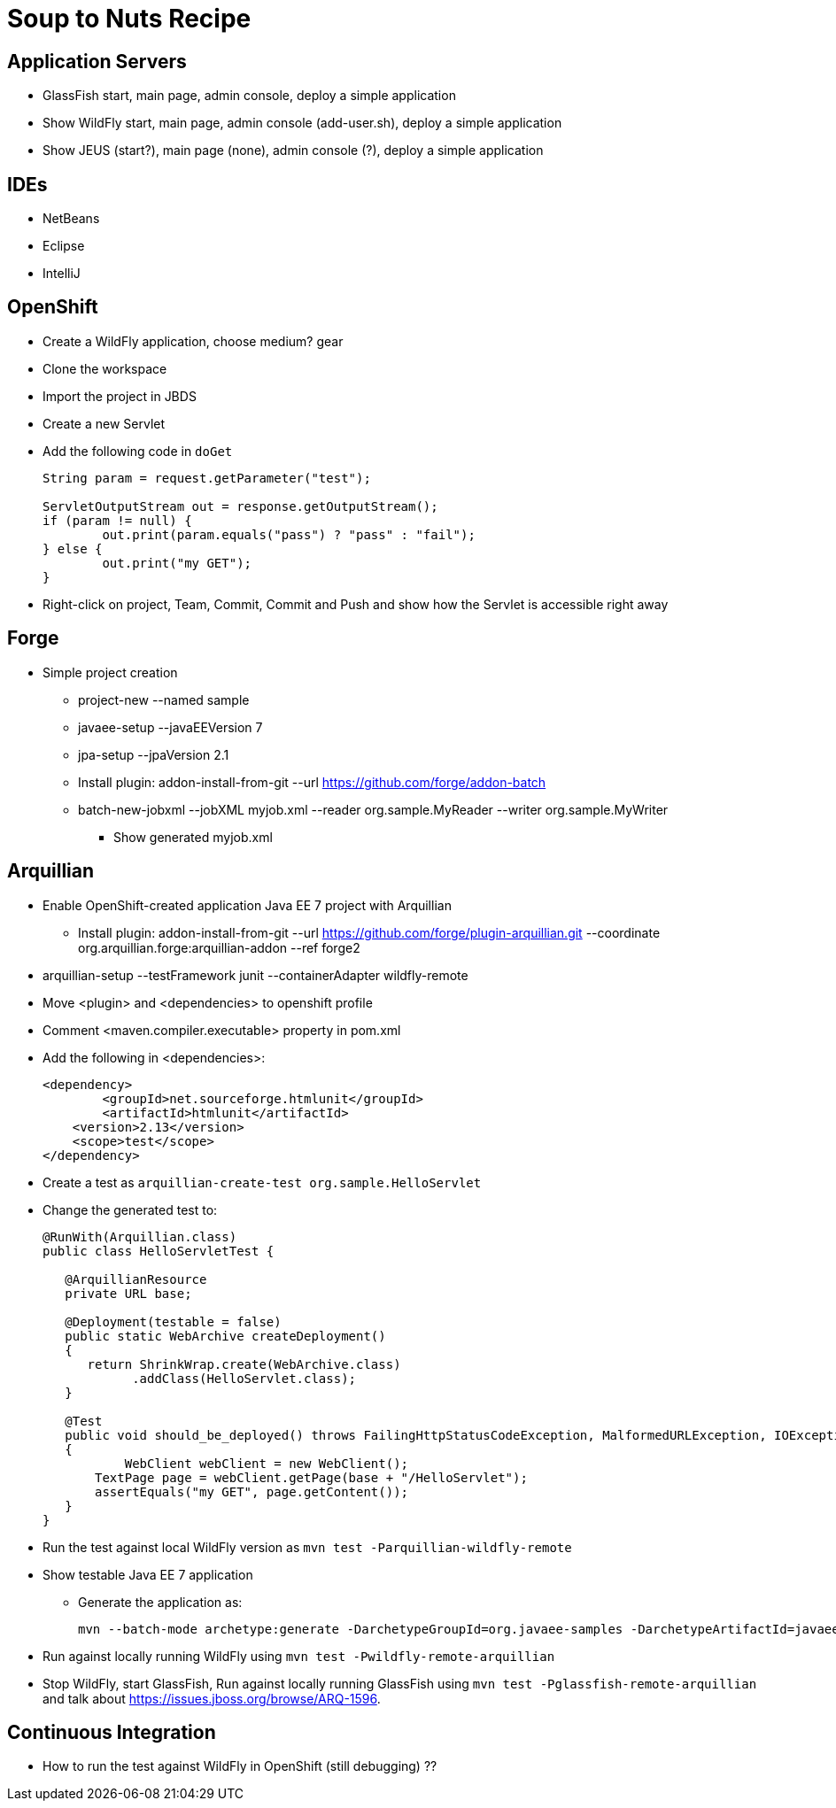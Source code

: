 Soup to Nuts Recipe
===================

Application Servers
-------------------
* GlassFish start, main page, admin console, deploy a simple application
* Show WildFly start, main page, admin console (add-user.sh), deploy a simple application
* Show JEUS (start?), main page (none), admin console (?), deploy a simple application

IDEs
----
* NetBeans
* Eclipse
* IntelliJ

OpenShift
---------

* Create a WildFly application, choose medium? gear
* Clone the workspace
* Import the project in JBDS
* Create a new Servlet
* Add the following code in `doGet`
+
[source,java]
----
String param = request.getParameter("test");
                
ServletOutputStream out = response.getOutputStream();
if (param != null) {
	out.print(param.equals("pass") ? "pass" : "fail");
} else {
	out.print("my GET");
}
----
+
* Right-click on project, Team, Commit, Commit and Push and show how the Servlet is accessible right away

Forge
-----

* Simple project creation
** project-new --named sample
** javaee-setup --javaEEVersion 7
** jpa-setup --jpaVersion 2.1
** Install plugin: addon-install-from-git --url https://github.com/forge/addon-batch 
** batch-new-jobxml --jobXML myjob.xml --reader org.sample.MyReader --writer org.sample.MyWriter
*** Show generated myjob.xml

Arquillian
----------

* Enable OpenShift-created application Java EE 7 project with Arquillian
** Install plugin: addon-install-from-git --url https://github.com/forge/plugin-arquillian.git --coordinate org.arquillian.forge:arquillian-addon --ref forge2
* arquillian-setup --testFramework junit --containerAdapter wildfly-remote 
* Move <plugin> and <dependencies> to openshift profile
* Comment <maven.compiler.executable> property in pom.xml
* Add the following in <dependencies>:
+
[source,xml]
----
<dependency>
	<groupId>net.sourceforge.htmlunit</groupId>
	<artifactId>htmlunit</artifactId>
    <version>2.13</version>
    <scope>test</scope>
</dependency>
----
+
* Create a test as `arquillian-create-test org.sample.HelloServlet`
* Change the generated test to:
+
[source,java]
----
@RunWith(Arquillian.class)
public class HelloServletTest {
   
   @ArquillianResource
   private URL base;

   @Deployment(testable = false)
   public static WebArchive createDeployment()
   {
      return ShrinkWrap.create(WebArchive.class)
            .addClass(HelloServlet.class);
   }

   @Test
   public void should_be_deployed() throws FailingHttpStatusCodeException, MalformedURLException, IOException
   {
	   WebClient webClient = new WebClient();
       TextPage page = webClient.getPage(base + "/HelloServlet");
       assertEquals("my GET", page.getContent());
   }
}
----
+
* Run the test against local WildFly version as `mvn test -Parquillian-wildfly-remote`
* Show testable Java EE 7 application
** Generate the application as:
+
[source,text]
----
mvn --batch-mode archetype:generate -DarchetypeGroupId=org.javaee-samples -DarchetypeArtifactId=javaee7-arquillian-archetype -DgroupId=org.samples.javaee7.arquillian -DartifactId=arquillian
----
+
* Run against locally running WildFly using `mvn test -Pwildfly-remote-arquillian`
* Stop WildFly, start GlassFish, Run against locally running GlassFish using `mvn test -Pglassfish-remote-arquillian` and talk about https://issues.jboss.org/browse/ARQ-1596.


Continuous Integration
----------------------
* How to run the test against WildFly in OpenShift (still debugging) ??

